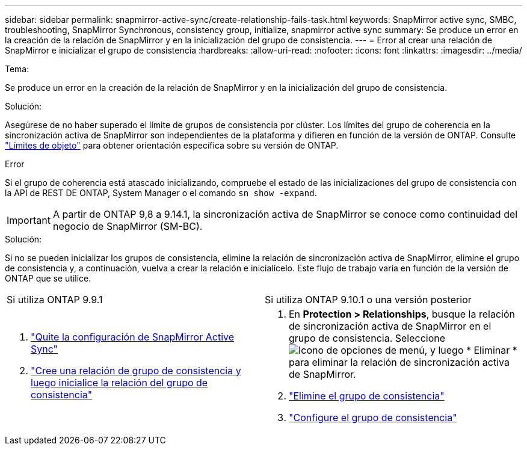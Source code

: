 ---
sidebar: sidebar 
permalink: snapmirror-active-sync/create-relationship-fails-task.html 
keywords: SnapMirror active sync, SMBC, troubleshooting, SnapMirror Synchronous, consistency group, initialize, snapmirror active sync 
summary: Se produce un error en la creación de la relación de SnapMirror y en la inicialización del grupo de consistencia. 
---
= Error al crear una relación de SnapMirror e inicializar el grupo de consistencia
:hardbreaks:
:allow-uri-read: 
:nofooter: 
:icons: font
:linkattrs: 
:imagesdir: ../media/


.Tema:
[role="lead"]
Se produce un error en la creación de la relación de SnapMirror y en la inicialización del grupo de consistencia.

.Solución:
Asegúrese de no haber superado el límite de grupos de consistencia por clúster. Los límites del grupo de coherencia en la sincronización activa de SnapMirror son independientes de la plataforma y difieren en función de la versión de ONTAP. Consulte link:limits-reference.html["Límites de objeto"] para obtener orientación específica sobre su versión de ONTAP.

.Error
Si el grupo de coherencia está atascado inicializando, compruebe el estado de las inicializaciones del grupo de consistencia con la API de REST DE ONTAP, System Manager o el comando `sn show -expand`.


IMPORTANT: A partir de ONTAP 9,8 a 9.14.1, la sincronización activa de SnapMirror se conoce como continuidad del negocio de SnapMirror (SM-BC).

.Solución:
Si no se pueden inicializar los grupos de consistencia, elimine la relación de sincronización activa de SnapMirror, elimine el grupo de consistencia y, a continuación, vuelva a crear la relación e inicialícelo. Este flujo de trabajo varía en función de la versión de ONTAP que se utilice.

|===


| Si utiliza ONTAP 9.9.1 | Si utiliza ONTAP 9.10.1 o una versión posterior 


 a| 
. link:remove-configuration-task.html["Quite la configuración de SnapMirror Active Sync"]
. link:protect-task.html["Cree una relación de grupo de consistencia y luego inicialice la relación del grupo de consistencia"]

 a| 
. En *Protection > Relationships*, busque la relación de sincronización activa de SnapMirror en el grupo de consistencia. Seleccione image:../media/icon_kabob.gif["Icono de opciones de menú"], y luego * Eliminar * para eliminar la relación de sincronización activa de SnapMirror.
. link:../consistency-groups/delete-task.html["Elimine el grupo de consistencia"]
. link:../consistency-groups/configure-task.html["Configure el grupo de consistencia"]


|===